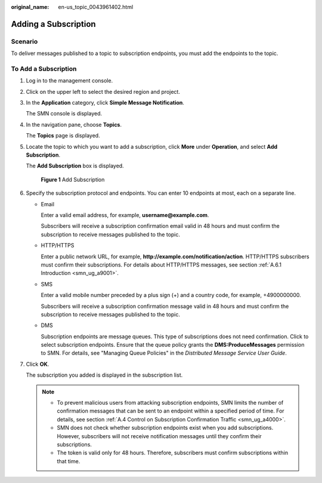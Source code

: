 :original_name: en-us_topic_0043961402.html

.. _en-us_topic_0043961402:

Adding a Subscription
=====================

Scenario
--------

To deliver messages published to a topic to subscription endpoints, you must add the endpoints to the topic.

To Add a Subscription
---------------------

#. Log in to the management console.

#. Click |image1| on the upper left to select the desired region and project.

#. In the **Application** category, click **Simple Message Notification**.

   The SMN console is displayed.

#. In the navigation pane, choose **Topics**.

   The **Topics** page is displayed.

#. Locate the topic to which you want to add a subscription, click **More** under **Operation**, and select **Add Subscription**.

   The **Add Subscription** box is displayed.


   .. figure:: /_static/images/en-us_image_0000001417026805.png
      :alt: **Figure 1** Add Subscription

      **Figure 1** Add Subscription

#. Specify the subscription protocol and endpoints. You can enter 10 endpoints at most, each on a separate line.

   -  Email

      Enter a valid email address, for example, **username@example.com**.

      Subscribers will receive a subscription confirmation email valid in 48 hours and must confirm the subscription to receive messages published to the topic.

   -  HTTP/HTTPS

      Enter a public network URL, for example, **http://example.com/notification/action**. HTTP/HTTPS subscribers must confirm their subscriptions. For details about HTTP/HTTPS messages, see section :ref:`A.6.1 Introduction <smn_ug_a9001>`.

   -  SMS

      Enter a valid mobile number preceded by a plus sign (+) and a country code, for example, +4900000000.

      Subscribers will receive a subscription confirmation message valid in 48 hours and must confirm the subscription to receive messages published to the topic.

   -  DMS

      Subscription endpoints are message queues. This type of subscriptions does not need confirmation. Click |image2| to select subscription endpoints. Ensure that the queue policy grants the **DMS:ProduceMessages** permission to SMN. For details, see "Managing Queue Policies" in the *Distributed Message Service User Guide*.

#. Click **OK**.

   The subscription you added is displayed in the subscription list.

   .. note::

      -  To prevent malicious users from attacking subscription endpoints, SMN limits the number of confirmation messages that can be sent to an endpoint within a specified period of time. For details, see section :ref:`A.4 Control on Subscription Confirmation Traffic <smn_ug_a4000>`.
      -  SMN does not check whether subscription endpoints exist when you add subscriptions. However, subscribers will not receive notification messages until they confirm their subscriptions.
      -  The token is valid only for 48 hours. Therefore, subscribers must confirm subscriptions within that time.

.. |image1| image:: /_static/images/en-us_image_0000001366545396.png
.. |image2| image:: /_static/images/en-us_image_0148410841.png
